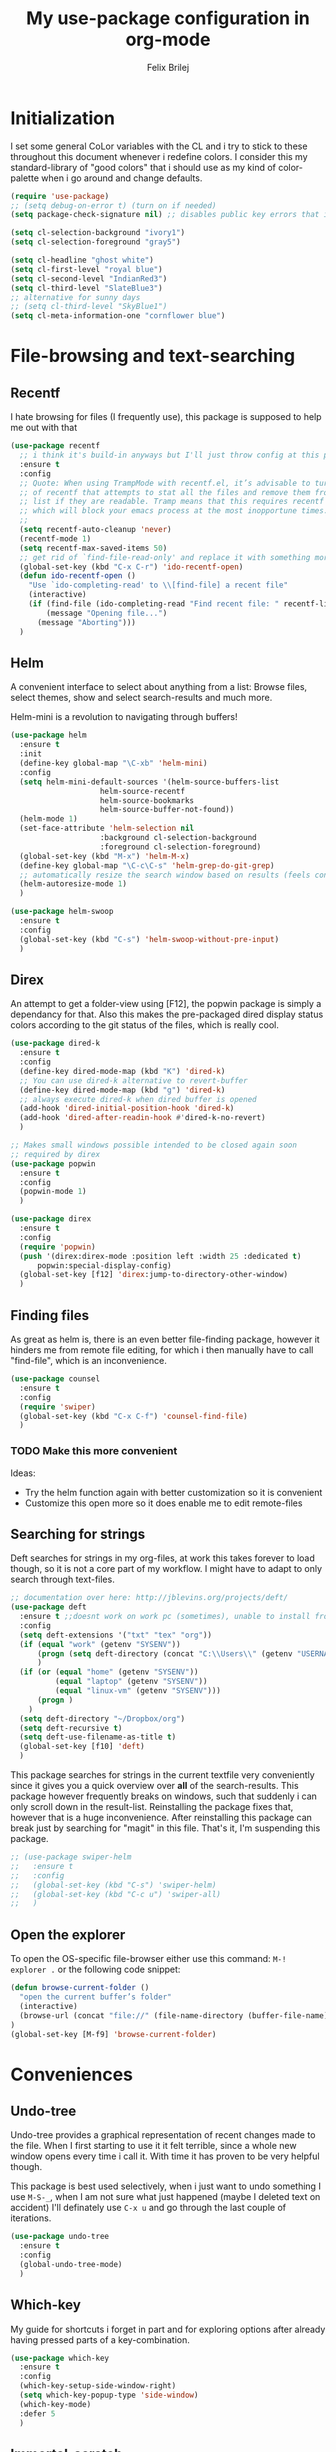 #+Title:   My use-package configuration in org-mode
#+Author:  Felix Brilej
#+STARTUP: showall

* Initialization
  I set some general CoLor variables with the CL and i try to stick to these throughout this
  document whenever i redefine colors. I consider this my standard-library of "good colors" that i
  should use as my kind of color-palette when i go around and change defaults.

  #+BEGIN_SRC emacs-lisp
    (require 'use-package)
    ;; (setq debug-on-error t) (turn on if needed)
    (setq package-check-signature nil) ;; disables public key errors that i dont feel like investigating

    (setq cl-selection-background "ivory1")
    (setq cl-selection-foreground "gray5")

    (setq cl-headline "ghost white")
    (setq cl-first-level "royal blue")
    (setq cl-second-level "IndianRed3")
    (setq cl-third-level "SlateBlue3")
    ;; alternative for sunny days
    ;; (setq cl-third-level "SkyBlue1")
    (setq cl-meta-information-one "cornflower blue")
  #+END_SRC

* File-browsing and text-searching

** Recentf
  I hate browsing for files (I frequently use), this package is supposed to help me out with that
  #+BEGIN_SRC emacs-lisp
    (use-package recentf
      ;; i think it's build-in anyways but I'll just throw config at this problem until it is resolved
      :ensure t
      :config
      ;; Quote: When using TrampMode with recentf.el, it’s advisable to turn off the cleanup feature
      ;; of recentf that attempts to stat all the files and remove them from the recently accessed
      ;; list if they are readable. Tramp means that this requires recentf to open up a remote site
      ;; which will block your emacs process at the most inopportune times.
      ;;
      (setq recentf-auto-cleanup 'never)
      (recentf-mode 1)
      (setq recentf-max-saved-items 50)
      ;; get rid of `find-file-read-only' and replace it with something more useful.
      (global-set-key (kbd "C-x C-r") 'ido-recentf-open)
      (defun ido-recentf-open ()
        "Use `ido-completing-read' to \\[find-file] a recent file"
        (interactive)
        (if (find-file (ido-completing-read "Find recent file: " recentf-list))
            (message "Opening file...")
          (message "Aborting")))
      )
  #+END_SRC

** Helm
  A convenient interface to select about anything from a list: Browse files, select themes, show
  and select search-results and much more.

  Helm-mini is a revolution to navigating through buffers!
  #+BEGIN_SRC emacs-lisp
(use-package helm
  :ensure t
  :init
  (define-key global-map "\C-xb" 'helm-mini)
  :config
  (setq helm-mini-default-sources '(helm-source-buffers-list
				    helm-source-recentf
				    helm-source-bookmarks
				    helm-source-buffer-not-found))
  (helm-mode 1)
  (set-face-attribute 'helm-selection nil
                    :background cl-selection-background
                    :foreground cl-selection-foreground)
  (global-set-key (kbd "M-x") 'helm-M-x)
  (define-key global-map "\C-c\C-s" 'helm-grep-do-git-grep)
  ;; automatically resize the search window based on results (feels convenient)
  (helm-autoresize-mode 1)
  )
  #+END_SRC

  #+BEGIN_SRC emacs-lisp
    (use-package helm-swoop
      :ensure t
      :config
      (global-set-key (kbd "C-s") 'helm-swoop-without-pre-input)
      )
  #+END_SRC

** Direx
  An attempt to get a folder-view using [F12], the popwin package is simply a dependancy for that.
  Also this makes the pre-packaged dired display status colors according to the git status of the
  files, which is really cool.
  #+BEGIN_SRC emacs-lisp
(use-package dired-k
  :ensure t
  :config
  (define-key dired-mode-map (kbd "K") 'dired-k)
  ;; You can use dired-k alternative to revert-buffer
  (define-key dired-mode-map (kbd "g") 'dired-k)
  ;; always execute dired-k when dired buffer is opened
  (add-hook 'dired-initial-position-hook 'dired-k)
  (add-hook 'dired-after-readin-hook #'dired-k-no-revert)
  )

;; Makes small windows possible intended to be closed again soon
;; required by direx
(use-package popwin
  :ensure t
  :config
  (popwin-mode 1)
  )

(use-package direx
  :ensure t
  :config
  (require 'popwin)
  (push '(direx:direx-mode :position left :width 25 :dedicated t)
      popwin:special-display-config)
  (global-set-key [f12] 'direx:jump-to-directory-other-window)
  )
  #+END_SRC

** Finding files
   As great as helm is, there is an even better file-finding package, however it hinders me from
   remote file editing, for which i then manually have to call "find-file", which is an inconvenience.
   #+BEGIN_SRC emacs-lisp
(use-package counsel
  :ensure t
  :config
  (require 'swiper)
  (global-set-key (kbd "C-x C-f") 'counsel-find-file)
  )
   #+END_SRC

*** TODO Make this more convenient
    Ideas:
    - Try the helm function again with better customization so it is convenient
    - Customize this open more so it does enable me to edit remote-files

** Searching for strings
  Deft searches for strings in my org-files, at work this takes forever to load though, so it is
  not a core part of my workflow. I might have to adapt to only search through text-files.
  #+BEGIN_SRC emacs-lisp
;; documentation over here: http://jblevins.org/projects/deft/
(use-package deft
  :ensure t ;;doesnt work on work pc (sometimes), unable to install from melpa
  :config
  (setq deft-extensions '("txt" "tex" "org"))
  (if (equal "work" (getenv "SYSENV"))
      (progn (setq deft-directory (concat "C:\\Users\\" (getenv "USERNAME") "\\Desktop\\Projekte")))
      )
  (if (or (equal "home" (getenv "SYSENV"))
          (equal "laptop" (getenv "SYSENV"))
          (equal "linux-vm" (getenv "SYSENV")))
      (progn )
    )
  (setq deft-directory "~/Dropbox/org")
  (setq deft-recursive t)
  (setq deft-use-filename-as-title t)
  (global-set-key [f10] 'deft)
  )
  #+END_SRC

  This package searches for strings in the current textfile very conveniently since it gives you
  a quick overview over *all* of the search-results.
  This package however frequently breaks on windows, such that suddenly i can only scroll down in
  the result-list. Reinstalling the package fixes that, however that is a huge inconvenience.
  After reinstalling this package can break just by searching for "magit" in this file. That's it,
  I'm suspending this package.
  #+BEGIN_SRC emacs-lisp
    ;; (use-package swiper-helm
    ;;   :ensure t
    ;;   :config
    ;;   (global-set-key (kbd "C-s") 'swiper-helm)
    ;;   (global-set-key (kbd "C-c u") 'swiper-all)
    ;;   )
  #+END_SRC

** Open the explorer
   To open the OS-specific file-browser either use this command: =M-! explorer .= or the following
   code snippet:
   #+BEGIN_SRC emacs-lisp
   (defun browse-current-folder ()
     "open the current buffer’s folder"
     (interactive)
     (browse-url (concat "file://" (file-name-directory (buffer-file-name))))
   )
   (global-set-key [M-f9] 'browse-current-folder)
   #+END_SRC

* Conveniences

** Undo-tree
   Undo-tree provides a graphical representation of recent changes made to the file. When I first
   starting to use it it felt terrible, since a whole new window opens every time i call it. With
   time it has proven to be very helpful though.

   This package is best used selectively, when i just want to undo something I use ~M-S-_~, when I
   am not sure what just happened (maybe I deleted text on accident) I'll definately use ~C-x u~ and
   go through the last couple of iterations.
   #+BEGIN_SRC emacs-lisp
(use-package undo-tree
  :ensure t
  :config
  (global-undo-tree-mode)
  )
   #+END_SRC

** Which-key
   My guide for shortcuts i forget in part and for exploring options after already having pressed
   parts of a key-combination.
   #+BEGIN_SRC emacs-lisp
(use-package which-key
  :ensure t
  :config
  (which-key-setup-side-window-right)
  (setq which-key-popup-type 'side-window)
  (which-key-mode)
  :defer 5
  )
    #+END_SRC

** Immortal-scratch
   Respawns the scratch buffer when its killed, feels just right
   #+BEGIN_SRC emacs-lisp
(use-package immortal-scratch
  :ensure t
  :config
  (immortal-scratch-mode t)
  )
   #+END_SRC

** Yasnippet
   #+BEGIN_SRC emacs-lisp
     ;; Currently there is a problem "package does not untar cleanly"
     (use-package yasnippet
       :ensure t
       :init
       (define-key global-map "\C-cy" 'yas/insert-snippet)
       ;;(setq yas-snippet-dirs (append yas-snippet-dirs
       ;;"~/.emacs.d/elpa/yasnippet-20150912.1330/snippets/"))
       :config
       (yas-global-mode 1)
       :defer 5
     )
   #+END_SRC

** Smooth-scrolling
   This mode doesnt have a good interaction with C-l which centers the current line in the buffer
   to the middle, top and bottom. Using C-l to put the current line to the top of the buffer and
   then pressing UP results in an unpleasant shift of the buffer position. However for simple
   scrolling this is nice.

   This mode also makes next-line and previous-line so slow that it is uncomfortable to use.

   However scrolling is nice with this, lol. I have it disabled right now for its disadvantages
   #+BEGIN_SRC emacs-lisp :tangle no
(use-package smooth-scrolling
  :ensure t
  :init
  (add-hook 'org-mode-hook (lambda () (smooth-scrolling-mode 1)))
  )
   #+END_SRC

** Smartparens
   This package is sometimes not so smart, sometimes it inserts parenthesis when i dont want them,
   especially in org-mode. I need to customize this more.
   #+BEGIN_SRC emacs-lisp
;; smartparens, a mode that tries to be smart around parentheses of all kinds
(use-package smartparens
  :ensure t
  :init
  (smartparens-global-mode t)
  ;; make the overlay disappear
  (custom-set-faces '(sp-pair-overlay-face ((t nil))))
  )
   #+END_SRC

** Rainbow delimiters
   This package is kind of a useless extension since the colors it uses are way too subtle
   #+BEGIN_SRC emacs-lisp
(use-package rainbow-delimiters
  :ensure t
  :init
  (add-hook 'emacs-lisp-mode-hook 'rainbow-delimiters-mode)
  )
   #+END_SRC

** Flyspell mode for spelling correction
   Prerequisite on ubuntu is the following
   #+BEGIN_SRC sh :tangle no :results silent
   sudo apt-get install aspell-de
   #+END_SRC

   I dont use this right now since it slow editing down a bit and correct spelling is actually not
   that crucial. Also writing german and english in the same document seems confusing for flyspell
   (as for every / most grammar correction programms).
   #+BEGIN_SRC emacs-lisp :tangle no
     (if (equal "laptop" (getenv "SYSENV"))
         (add-hook 'org-mode-hook 'turn-on-flyspell)
     )
   #+END_SRC

** Emoji-autocomplete (company-emoji)
   #+BEGIN_SRC emacs-lisp
;; If i dont uncomment this this attempts to get installed at work?!? TODO
;; I bet its the new use-package config i took from sachac's config
;; Settings for company plus company-emoji
(use-package company-emoji
  :if (equal "laptop" (getenv "SYSENV"))
  :init
  (require 'color)
  (let ((bg (face-attribute 'default :background)))
    (custom-set-faces
     `(company-tooltip ((t (:inherit default :background ,(color-lighten-name bg 2)))))
     `(company-scrollbar-bg ((t (:background ,(color-lighten-name bg 10)))))
     `(company-scrollbar-fg ((t (:background ,(color-lighten-name bg 5)))))
     `(company-tooltip-selection ((t (:inherit font-lock-function-name-face))))
     `(company-tooltip-common ((t (:inherit font-lock-constant-face))))))
  )
   #+END_SRC

** Copy-clipboard hack
   Save whatever’s in the current (system) clipboard before replacing it with the Emacs’ text.

   More tricks like this: https://github.com/dakrone/eos/blob/master/eos.org
   #+BEGIN_SRC emacs-lisp
(setq save-interprogram-paste-before-kill t)
   #+END_SRC

** Jump to split window
   When splitting a window, I invariably want to switch to the new window. This makes that automatic.
   #+BEGIN_SRC emacs-lisp
(defun fbr/split-window-below-and-switch ()
  "Split the window horizontally, then switch to the new pane."
  (interactive)
  (split-window-below)
  (balance-windows)
  (other-window 1))

(defun fbr/split-window-right-and-switch ()
  "Split the window vertically, then switch to the new pane."
  (interactive)
  (split-window-right)
  (balance-windows)
  (other-window 1))

(global-set-key (kbd "C-x 2") 'fbr/split-window-below-and-switch)
(global-set-key (kbd "C-x 3") 'fbr/split-window-right-and-switch)
   #+END_SRC

* The big guns

** Magit
   On some systems the "GIT_ASKPASS" variable i set leads to a nice GUI for entering usename on
   passwords, on other systems i get an ugly error-message everytime i "git push". This is open
   for improvement but not a big issue.
   #+BEGIN_SRC emacs-lisp
     ;; set the key-binding unconditionally for times when magit is not yet loaded yet thanks to the
     ;; usepackage-defer option
     (define-key global-map (kbd "C-c m") 'magit-status)
     ;; Warning: The Windows User-Home needs to be in some kind of path such that magit finds the
     ;; .gitconfig
     (use-package magit
       :if (cond ((equal "home" (getenv "SYSENV")) (message "Loading magit"))
                 ((equal "laptop" (getenv "SYSENV")) (message "Loading magit"))
                 ((equal "work" (getenv "SYSENV")) (message "Loading magit"))
                 )
       :ensure t
       :config
       (add-to-list 'exec-path "C:/Program Files/Git/bin")
       (setenv "GIT_ASKPASS" "git-gui--askpass")
       :defer 5
       )
   #+END_SRC

*** TODO Warn if username and useremail are not set

*** Define emacs shutdown function (taken from baron42bba)
    Emacs is a powerfull tool, so powerfull that i need to protect myself from deleting huge
    chunks of my org-files on accident without noticing. I can do this by committing after each
    day of work, so if i find out today that recently i must have deleted some part of my org-file
    i can go back into the file-history to bring it back. The emacs backup-files dont help in this
    scenario.

    #+BEGIN_SRC emacs-lisp
      ;; define function to shutdown emacs server instance
      (defun server-shutdown ()
        "Save buffers, Quit, and Shutdown (kill) server"
        (interactive)
        (save-some-buffers)
        ;; not adapted yet:
        ;; (if (equal "work" (getenv "SYSENV"))
        ;;     (progn
        ;;       (shell-command "git --work-tree ~/workorg/ --git-dir ~/workorg/.git commit -a -m 'autocommit'")
        ;;       (shell-command "git --work-tree ~/workorg/ --git-dir ~/workorg/.git push origin")
        ;;       ))
        (if (equal "home" (getenv "SYSENV"))
            (progn
              (setq fbr/my-git-dir (concat "C:\\Users\\" (getenv "USERNAME") "\\Dropbox\\org\\gtd\\"))
              (shell-command (concat "git --work-tree " fbr/my-git-dir " --git-dir " fbr/my-git-dir ".git commit -a -m 'autocommit'"))
              (shell-command (concat "git --work-tree " fbr/my-git-dir " --git-dir " fbr/my-git-dir ".git push backup master"))
              ))
        (if (equal "work" (getenv "SYSENV"))
            (progn
              (setq fbr/my-git-dir (concat "C:\\Users\\" (getenv "USERNAME") "\\Desktop\\Projekte\\org\\"))
              (shell-command (concat "git --work-tree " fbr/my-git-dir " --git-dir " fbr/my-git-dir ".git commit -a -m 'autocommit'"))
              (shell-command (concat "git --work-tree " fbr/my-git-dir " --git-dir " fbr/my-git-dir ".git push backup master"))
              ))
        (kill-emacs)
        )
    #+END_SRC

**** TODO Make sure that i actually have a server running and adapt this config
     smirk

** Org-mode
   #+BEGIN_SRC emacs-lisp
     (use-package org
       :ensure org-plus-contrib
       :config
       (add-hook 'comint-output-filter-functions
                 'comint-strip-ctrl-m)
       ;; Custom Keybindings
       (fset 'fbr/convert-listitem-into-checklistitem
             "\355\C-f\C-f[]\C-f\C-b \C-b\C-b \C-a\C-n")
       (global-set-key (kbd "C-c b") 'fbr/convert-listitem-into-checklistitem)
       (add-to-list 'auto-mode-alist '("\\.org$" . org-mode))
       ;; Visual modifications
       ;; Strike through DONE headlines
       (setq org-fontify-done-headline t)
       ;; autofill hooks for automatic indentation
       (add-hook 'change-log-mode-hook 'turn-on-auto-fill)
       (add-hook 'org-mode-hook 'turn-on-auto-fill)
       ;; dont scroll automatically such that "point" is visible
       (setq auto-hscroll-mode nil)
       (setq org-hide-emphasis-markers t)
       (setq org-tags-column -70)
       ;; to aligh the tags that already exist simple execute "org-align-all-tags" on the file
       ;; change from ... to the arrow
       (setq org-ellipsis "⤵")
       (custom-set-faces '(org-ellipsis ((t (:inherit org-ellispsis :height 0.7)))))
       ;; Circulate Bullets instead of asteriks for list items
       (font-lock-add-keywords 'org-mode
                               '(("^ +\\([-*]\\) "
                                  (0 (prog1 () (compose-region (match-beginning 1) (match-end 1) "•"))))))
       ;; when i narrow down to the current subsection using `org-tree-to-indirect-buffer' i dont want
       ;; to create a new window, but rather open the new buffer at the current position
       (setq org-indirect-buffer-display 'current-window)
       )
   #+END_SRC

*** Org-mode operation speed improvments
    Keyboard shortcuts are probably the first place to start
    #+BEGIN_SRC emacs-lisp
      (define-key global-map "\C-cl" 'org-store-link)
      (define-key global-map "\C-ca" 'org-agenda)
      (define-key global-map "\C-cc" 'org-capture)
      (define-key global-map "\M-n" 'org-metadown)
      (define-key global-map "\M-p" 'org-metaup)
      (define-key org-mode-map "\C-m" 'nil) ;; why do i do this?
      (define-key org-mode-map (kbd "<f5>") 'org-babel-execute-src-block)
      (global-set-key (kbd "<f9>") 'org-todo)
    #+END_SRC

    Jump to beginning / end of heading by default (should make navigation faster once i get used
    to this)
    #+BEGIN_SRC emacs-lisp
      (setq org-special-ctrl-a/e t)
    #+END_SRC

*** Org-mode agenda-files
    Depending on my system-environment which i deduce from the system environment variable
    "SYSENV" which i manually set on the systems i use i have different workflows.

    At work i have more todo states, and different agenda files than for example at home. This is
    reflected by the following settings.

**** Home
     #+BEGIN_SRC emacs-lisp
       (if (equal "home" (getenv "SYSENV"))
           (progn (setq org-agenda-files (list
                       (concat "C:/Users/" (getenv "USERNAME") "/Dropbox/org/gtd/tasks.org")
                       (concat "C:/Users/" (getenv "USERNAME") "/Dropbox/org/gtd/gcal.org")
                       (concat "C:/Users/" (getenv "USERNAME") "/Dropbox/org/hobby/dactyl-keyboard/dactyl-keyboard-guide/index.org")
                       (concat "C:/Users/" (getenv "USERNAME") "/Dropbox/org/uni/bachelor_thesis/bachelor_thesis.org")
              			    ))
              ;; org-capture setup
              (setq org-capture-templates
              	  '(("a" "Add a task to tasks.org." entry
              	     (file (concat "C:/Users/" (getenv "USERNAME") "/Dropbox/org/gtd/tasks.org"))
              	     "* TODO %? SCHEDULED: %t")))
              (setq org-default-notes-file (concat "C:/Users/" (getenv "USERNAME") "/Dropbox/org/gtd/tasks.org"))
              (setq org-capture-templates
                    '(("t" "todo" entry (file org-default-notes-file)
                       "* TODO %?\n%u\n%a\n" :clock-in t :clock-resume t)
                      ("m" "Meeting" entry (file org-default-notes-file)
                       "* Meeting mit %? :meeting:\n%t" :clock-in t :clock-resume t)
                      ("i" "Idea" entry (file+headline org-default-notes-file "Events / Aufgaben");;(file org-default-notes-file)
                       "* %? :idea: \n%t" :clock-in t :clock-resume t)
                      ;; I dont have NEXT implemented yet into my workflow / config
                      ;; ("n" "Next Task" entry (file+headline org-default-notes-file "Events / Aufgaben")
                      ;;  "** NEXT %? \nDEADLINE: %t")
                      )
                    )
              (setq org-refile-targets '((org-agenda-files . (:maxlevel . 3))))
              )
         )
     #+END_SRC

**** Laptop
      #+BEGIN_SRC emacs-lisp
       (if (equal "laptop" (getenv "SYSENV"))
           (progn (setq org-agenda-files (list
                                          (concat "/home/" (getenv "USER") "/Dropbox/org/gtd/tasks.org")
                                          (concat "/home/" (getenv "USER") "/Dropbox/org/gtd/tasks.org_archive")
                                          (concat "/home/" (getenv "USER") "/Dropbox/org/hobby/dactyl-keyboard/dactyl-keyboard-guide/index.org")
                                          (concat "/home/" (getenv "USER") "/Dropbox/org/uni/bachelor_thesis/bachelor_thesis.org")))
              ;; org-capture setup
              (setq org-default-notes-file (concat "/home/" (getenv "USERNAME") "/Dropbox/org/gtd/tasks.org"))
              (setq org-capture-templates
                    '(("t" "todo" entry (file+headline org-default-notes-file "Events / Aufgaben")
                       "* TODO %?\n%u\n%a\n" :clock-in t :clock-resume t)
                      ("m" "Meeting" entry (file+headline org-default-notes-file "Events / Aufgaben")
                       "* Meeting mit %? :meeting:\n%t" :clock-in t :clock-resume t)
                      ("i" "Idea" entry (file+headline org-default-notes-file "Events / Aufgaben")
                       "* %? :idea: \n%t" :clock-in t :clock-resume t)
                      )
                    )
              (setq org-refile-targets '((org-agenda-files . (:maxlevel . 3))))
                  )
         )
      #+END_SRC

**** Work
      #+BEGIN_SRC emacs-lisp
        (if (equal "work" (getenv "SYSENV"))
            (progn (setq org-agenda-files
                         (list (concat "C:\\Users\\" (getenv "USERNAME") "\\Desktop\\Projekte\\org\\projects.org")
                               (concat "C:\\Users\\" (getenv "USERNAME") "\\Desktop\\Projekte\\org\\projects.org_archive")
                               (concat "C:\\Users\\" (getenv "USERNAME") "\\Desktop\\Projekte\\request-tracker\\ticketsystem.org")))
                   ;; org-capture setup
                   (setq org-default-notes-file (concat "C:\\Users\\" (getenv "USERNAME") "\\Desktop\\Projekte\\org\\projects.org"))
                   (setq org-capture-templates
                         '(("t" "todo" entry (file+headline org-default-notes-file "Aufgaben")
                            "* TODO %?\n%u\n%a\n" :clock-in t :clock-resume t)
                           ("m" "Meeting" entry (file+headline org-default-notes-file "Aufgaben")
                            "* Meeting mit %? :meeting:\n%t" :clock-in t :clock-resume t)
                           ("i" "Idea" entry (file+headline org-default-notes-file "Aufgaben")
                            "* %? :idea: \n%t" :clock-in t :clock-resume t)
                           )
                         )
                   (setq org-refile-targets '((org-agenda-files . (:maxlevel . 2))))
                   )
          )
       #+END_SRC

**** Shortcut to open my main agenda file
     #+BEGIN_SRC emacs-lisp
       (define-key global-map (kbd "<f6>") 'fbr/open_tasks)
       (defun fbr/open_tasks()
         (interactive)
         (find-file "~//Dropbox//org//gtd//tasks.org")
         )
     #+END_SRC

*** Org-mode agenda settings
   #+BEGIN_SRC emacs-lisp
     ;; (time consuming!) appends a list of how much time was spend on which heading (project) at the
     ;; end of the default agenda view. Disabled by default, sometimes i like to toggle it on.
     (setq org-agenda-start-with-clockreport-mode nil)
     ;; Set default column view headings: Task Total-Time Time-Stamp
     (setq org-columns-default-format "%50ITEM(Task) %10CLOCKSUM %16TIMESTAMP_IA")
     ;; A package to visualize repeated tasks in the org agenda
     (require 'org-habit)
     (add-to-list 'org-modules 'org-habit)
     (setq org-habit-show-habits-only-for-today nil)
     ;; add archived tasks to the agenda and clocktable, otherwise they dont show up
     (setq org-agenda-archives-mode t)
     (defun fbr/org-agenda-reduce-to-current-file()
       (interactive)
       (setq org-agenda-files (list (buffer-file-name)))
       )
     ;; start the agenda in a full window
     (setq org-agenda-window-setup 'current-window)
     ;; indicate the markdown-level when displaying tasks in agenda
     (setq org-tags-match-list-sublevels 'indented)
   #+END_SRC

   Set the default priority to C. This reflects how i use priorities:
   - ~A~: urgent, do this right now or it will blow up in your face
   - ~B~: do this one of these days, a possible candidate for priority ~A~
   - ~C~: do this whenever you feel like it some day in the future
   #+BEGIN_SRC emacs-lisp
   (setq org-default-priority 67) ;; the ascii code for C
   #+END_SRC

   Spice the agenda with my 1-month, 1-year and 5-year goals.

   The todo-filter (+TODO=\"TODO\") makes it so that only the goals are visible, the headlines -
   which also match the tag-search this is based on - get excluded from the results which is
   convenient.
   #+BEGIN_SRC emacs-lisp
     (setq org-agenda-custom-commands
           '(("c" "Agenda and monthly goals"
              (
               (tags "month1+prof+TODO=\"TODO\"|month1+prof+TODO=\"DONE\"|month1+prof+TODO=\"CANCELED\""
                     ((org-agenda-overriding-header "Monatliche professionelle Ziele")
                      )
                     )
               (tags "month1+priv+TODO=\"TODO\"|month1+priv+TODO=\"DONE\"|month1+priv+TODO=\"CANCELED\""
                     ((org-agenda-overriding-header "Monatliche persönliche Ziele")
                      )
                     )
               (agenda "")
               (tags "year1+TODO=\"TODO\"|year1+TODO=\"DONE\"|year1+TODO=\"CANCELED\""
                     ((org-agenda-skip-function '(org-agenda-skip-entry-if 'todo 'done))
                      (org-agenda-overriding-header "1-Jahres-Ziele")
                      )
                     )
               (tags "year5+TODO=\"TODO\"year5+TODO=\"DONE\"|year5+TODO=\"CANCELED\""
                     ((org-agenda-skip-function '(org-agenda-skip-entry-if 'todo 'done))
                      (org-agenda-overriding-header "5-Jahres-Ziele")))
               ))
             ("t" "TODOs sorted by priority"
              todo "TODO|PENDING"
              ((org-agenda-overriding-header "All open TODOs sorted by priority")
               (org-agenda-sorting-strategy '(priority-down todo-state-down))))
             )
           )
   #+END_SRC
*** Org-mode todo-keywords
    #+BEGIN_SRC emacs-lisp
      (if (equal "work" (getenv "SYSENV"))
          (progn (setq org-todo-keywords
                       '((sequence "TODO(t)" "PENDING(p)" "DELEGATED(e)" "|" "CANCELED(c)" "DONE(d)"))))
        )
      (if (or (equal "home" (getenv "SYSENV"))
              (equal "laptop" (getenv "SYSENV"))
              (equal "linux-vm" (getenv "SYSENV")))
          (progn (setq org-todo-keywords
                       '((sequence "TODO(t)" "|" "DONE(d)")
                         (sequence "PENDING(p)" "|" "CANCELED(c)")
                         ;;'((sequence "TODO(t)" "PENDING(p)" "|" "CANCELED(c)" "DONE(d)") ;; wouldnt this
                         ;;be correct? Whatever, it works..
                         ))
                 )
        )
      ;; Keyword-faces, these can be set independant from the system
      (setq org-todo-keyword-faces
            '(("TODO" . org-warning) ("PENDING" . "#f0c674") ("DELEGATED" . "#81a2be")
              ("CANCELED" . (:foreground "#b5bd68" :weight bold))))
    #+END_SRC

*** Latex-settings                                          :research:
    Including this into the usepackage-definition of org doesnt seem to work.
    This is some sample-template called bjmarticle i copied from the webs.
    #+BEGIN_SRC emacs-lisp
      (require 'ox-latex)
      (add-to-list 'org-latex-classes
                   '("bjmarticle"
                     "\\documentclass{article}
                      \\usepackage[utf8]{inputenc}
                      \\usepackage[T1]{fontenc}
                      \\usepackage{graphicx}
                      \\usepackage{longtable}
                      \\usepackage{hyperref}
                      \\usepackage{natbib}
                      \\usepackage{amssymb}
                      \\usepackage{amsmath}
                      \\usepackage{geometry}
                      \\geometry{a4paper,left=2.5cm,top=2cm,right=2.5cm,bottom=2cm,marginparsep=7pt, marginparwidth=.6in}"
                     ("\\section{%s}" . "\\section*{%s}")
                     ("\\subsection{%s}" . "\\subsection*{%s}")
                     ("\\subsubsection{%s}" . "\\subsubsection*{%s}")
                     ("\\paragraph{%s}" . "\\paragraph*{%s}")
                     ("\\subparagraph{%s}" . "\\subparagraph*{%s}"))
                   )
    #+END_SRC

    A latex-template that is actually useful and that I will use for my bachelor-thesis.
    #+BEGIN_SRC emacs-lisp
      ;; Latex settings (somehow doesn't work if i put it in usepackage definition of org)
      (require 'ox-latex)
      (add-to-list 'org-latex-classes
                   '("stsreprt"
                     "\\documentclass[
                                    %%%%% Styles and Sizes
                                          %10pt,
                                          %11pt,
                                          %12pt,
                                          fancyheadings, % headings with seplines and logo
                                          %
                                          %%%%% Printing, Color and Binding
                                          %a4paper,
                                          %a5paper,
                                          %twoside, % single sided printout
                                          %oneside, % duplex printout (default)
                                          %% binding correction is used to compensate for the paper lost during binding
                                          %% of the document
                                          %BCOR=0.7cm, % binding correction
                                          %nobcorignoretitle, % do not ignore BCOR for title page
                                          %% the following two options only concern the graphics included by the document
                                          %% class
                                          %grayscaletitle, % keep the title in grayscale
                                          %grayscalebody, % keep the rest of the document in grayscale
                                          %
                                          %%%%% expert options: your mileage may vary
                                          %baseclass=..., % special option to use a different document baseclass
                                          ]{stsreprt}"
                     ("\\chapter{%s}" . "\\chapter*{%s}")
                     ("\\section{%s}" . "\\section*{%s}")
                     ("\\subsection{%s}" . "\\subsection*{%s}")
                     ("\\subsubsection{%s}" . "\\subsubsection*{%s}")
                     ("\\paragraph{%s}" . "\\paragraph*{%s}")
                     ("\\subparagraph{%s}" . "\\subparagraph*{%s}")
                     )
                   )
    #+END_SRC
*** Orgmode bibliography                                    :research:
    Inspired from J. Kitchin's youtube video: https://www.youtube.com/watch?v=2t925KRBbFc

    #+BEGIN_SRC emacs-lisp
      (use-package org-ref
        :ensure t
        :config
        (setq org-ref-completion-library 'org-ref-helm-cite)
        (require 'org-ref)
        (require 'org-ref-pdf) ;; enable pdf drag n' drop
        (require 'doi-utils)
        (require 'org-ref-latex)
        (require 'org-ref-bibtex)
        (require 'org-ref-url-utils)

        ;; see org-ref for use of these variables
        (setq org-ref-bibliography-notes "~/Dropbox/org/uni/bachelor_thesis/notes.org"
              org-ref-default-bibliography '("~/Dropbox/org/uni/bachelor_thesis/bachelor_thesis.bib")
              org-ref-pdf-directory "~/Dropbox/org/uni/bachelor_thesis/"
              org-ref-pdf-directory "~/Dropbox/org/uni/bachelor_thesis/bibtex-pdfs/"
              )
        (setq org-latex-pdf-process
              '("pdflatex -interaction nonstopmode -output-directory %o %f"
                "bibtex %b"
                "pdflatex -interaction nonstopmode -output-directory %o %f"
                "pdflatex -interaction nonstopmode -output-directory %o %f")
              )
        (define-key org-mode-map (kbd "C-c [") 'org-reftex-citation)
        )
    #+END_SRC

*** Make presentations with org-reveal                      :research:
    Downloaded this repo: https://github.com/hakimel/reveal.js.git
    #+BEGIN_SRC emacs-lisp
      (use-package ox-reveal
      :ensure t
      :config
      (if (equal "laptop" (getenv "SYSENV"))
          (setq org-reveal-root (concat "file:///home/" (getenv "USERNAME") "/reveal.js")))
      )
    #+END_SRC

*** Enable specific latex-headers                           :research:
    Taken from here:
    http://emacs.stackexchange.com/questions/7890/org-plus-contrib-and-org-with-require-or-use-package?noredirect=1&lq=1

   #+BEGIN_SRC emacs-lisp
     (use-package org
       :ensure org-plus-contrib
       :config
       (require 'ox-extra)
       (ox-extras-activate '(ignore-headlines))
       )
   #+END_SRC

*** Enable R codeblocks                                     :research:
    For this to work i had to install the ess-package:
    #+BEGIN_SRC sh :tangle no
    sudo apt-get install ess
    #+END_SRC
    After having installed this the following works
    #+BEGIN_SRC emacs-lisp
      (if (or (equal "laptop" (getenv "SYSENV")) (equal "home" (getenv "SYSENV")))
          (progn
            ;; found out about the path with dpkg -L ess
            (add-to-list 'load-path "/usr/share/emacs/site-lisp/ess/")
            (require 'ess-site))
        )
    #+END_SRC

    In addition we also need to load the org-babel language R over here:
    [[*Org-mode][Org-mode section]].

*** More latex settings - cdlatex
    From: http://www.clarkdonley.com/blog/2014-10-26-org-mode-and-writing-papers-some-tips.html
    "speed-up insertion of environments and math templates"

    From cdlatex.el:
    "CDLaTeX requires texmathp.el which is distributed with AUCTeX."
    #+BEGIN_SRC emacs-lisp
      ;; ;; Debugger entered--Lisp error: (error "tex-jp.el:0:0: error: scan-error: (Unbalanced parentheses 22806 42543)")
      ;; (use-package auctex
      ;; :ensure t
      ;; )

      ;; (use-package cdlatex
      ;; :ensure t
      ;; :config
      ;; (require 'auctex)
      ;; (add-hook 'org-mode-hook 'turn-on-org-cdlatex)
      ;; )

    #+END_SRC

*** Org-mode triggered alerts
    This  allows me to have super-cool appointment-reminders (sometimes causes error on start).
    #+BEGIN_SRC emacs-lisp :tangle no
       ;; Make appt aware of appointments from the agenda
       (defun fbr/org-agenda-to-appt ()
         "Activate appointments found in `org-agenda-files'."
         (interactive)
         (require 'org)
         (let* ((today (org-date-to-gregorian
                        (time-to-days (current-time))))
                (files org-agenda-files) entries file)
           (while (setq file (pop files))
             (setq entries (append entries (org-agenda-get-day-entries
                                            file today :timestamp))))
           (setq entries (delq nil entries))
           (mapc (lambda(x)
                   (let* ((event (org-trim (get-text-property 1 'txt x)))
                          (time-of-day (get-text-property 1 'time-of-day x)) tod)
                     (when time-of-day
                       (setq tod (number-to-string time-of-day)
                             tod (when (string-match
                                        "\\([0-9]\\{1,2\\}\\)\\([0-9]\\{2\\}\\)" tod)
                                   (concat (match-string 1 tod) ":"
                                           (match-string 2 tod))))
                       (if tod (appt-add tod event))))) entries)))
       (defadvice fbr/org-agenda-to-appt (before wickedcool activate)
         "Clear the appt-time-msg-list."
         (defvar appt-time-msg-list)
         (setq appt-time-msg-list nil))
       (org-agenda-to-appt)
    #+END_SRC

*** Org-mode sourceblocks / org-babel
    Languages to load

    This hints towards renaming "sh" to shell: http://thread.gmane.org/gmane.emacs.orgmode/102877/focus=102882
    #+BEGIN_SRC emacs-lisp
      (org-babel-do-load-languages
       'org-babel-load-languages
       '(
         (R . t)
         (lisp . t)
         (shell . t)
         (perl . t)
         (dot . t) ;; activates graphviz dot support
         ))
    #+END_SRC

    Remove ^M Errors in Babel
    #+BEGIN_SRC emacs-lisp
      (add-to-list 'process-coding-system-alist
                   '("bash" . (undecided-unix)))
    #+END_SRC

    Send stderror into the result drawer instead of an extra window (does this result in the rare
    deletion of text-chunks? I think that startet occuring when i introducted this setting)
    #+BEGIN_SRC emacs-lisp
      (setq org-babel-default-header-args:sh
            '((:prologue . "exec 2>&1") (:epilogue . ":"))
            )
    #+END_SRC

    Make TAB act as if it were issued in a buffer of the language’s major mode (doesnt work
    completely how i want it to yet)
    #+BEGIN_SRC emacs-lisp
      ;; (setq org-src-tab-acts-natively t)
    #+END_SRC

    When editing a code snippet, use the current window rather than opening up a new one (which
    shows the same information). This feels so much better!
    #+BEGIN_SRC emacs-lisp
      (setq org-src-window-setup 'current-window)
    #+END_SRC

    Load syntax-highlighting for source-blocks
    #+BEGIN_SRC emacs-lisp
    (setq org-src-fontify-natively t)
    #+END_SRC

    Dont try to evaluate source-blocks on export (this setting has fixed a weird bug for me, which
    showed this message: org-babel-exp-process-buffer: Wrong type argument: stringp, nil).
    #+BEGIN_SRC emacs-lisp
    ;; for debugging enable this: (setq debug-on-error t)
    (setq org-export-babel-evaluate nil)
    #+END_SRC

    Enable asynchronous org-babel execution. A ~:async~ flag needs to be added to the code-blocks
    which should use this behaviour. Can also be set per file with: ~#+PROPERTY: header-args :async~

    Source seems to be over here: https://github.com/astahlman/ob-async
    #+BEGIN_SRC emacs-lisp
      (use-package ob-async
        :ensure t
        :config
        (add-to-list 'org-ctrl-c-ctrl-c-hook 'ob-async-org-babel-execute-src-block)
        )
    #+END_SRC

*** Org-mode time logging
    log the time when a task is "done"
    #+BEGIN_SRC emacs-lisp
    (setq org-log-done t)
    #+END_SRC

    Set the format of the logged time
    #+BEGIN_SRC emacs-lisp
    ;; log times into a hideable logbook drawer
    (setq org-log-into-drawer t)
    ;; makes sure LOGBOOK and PROPERTIES go first
    (setq org-log-state-notes-insert-after-drawers t)
    #+END_SRC

*** Org-mode html export settings
    remove the "validate"-link from the org-html export
    #+BEGIN_SRC emacs-lisp
    (setq org-html-postamble nil)
    #+END_SRC

    Makes it so that names that include underscores dont look weird on html-export in case the
    org-mode exporter recognizes it as a superscript (my_hostname otherwise gets exported weird)
    #+BEGIN_SRC emacs-lisp
    (setq org-export-with-sub-superscripts nil)
    #+END_SRC

    Include a couple of information into the html-export and set the codig-system
    #+BEGIN_SRC emacs-lisp
    (setq org-export-coding-system 'utf-8-unix)
    (setq org-export-with-clocks t)
    (setq org-export-preserve-breaks t)
    #+END_SRC

**** Orgmode htmlize extension
    Inserts highlighting of Org Source-Blocks on Html-Export
    #+BEGIN_SRC emacs-lisp
 (use-package htmlize
   :ensure t
   )
    #+END_SRC

*** Writeroom extension
    #+BEGIN_SRC emacs-lisp
    (use-package writeroom-mode
    :ensure t
    :config
    (setq writeroom-width 100)
    )
    #+END_SRC

*** Org-mode org-clock-csv extension
   Exports clock-data to csv which is a useful data-format for generating graphs! Im not far into
   this topic though.
   #+BEGIN_SRC emacs-lisp
(use-package org-clock-csv
  :ensure t
  )
   #+END_SRC

*** Org-mode openwith extension
    Open pdfs with an external pdf-viewer to get a good resolution (Only use this for my laptop,
    needs to be fixed for my windows PC if i ever use it for them).
    #+BEGIN_SRC emacs-lisp
      (use-package openwith
        :ensure t
        :config
        (setq openwith-associations '(("\\.pdf\\'" "evince" (file))))
        (openwith-mode t)
      )
   #+END_SRC

*** Orgmode calendar extension
   #+BEGIN_SRC emacs-lisp
(use-package calfw
  :ensure t
  :config
  (require 'calfw-org)
  (setq cfw:org-overwrite-default-keybinding t)
  )
   #+END_SRC

*** Orgmode alert extension
   This is a package on top of the original =alert.el=

   Im pretty sure this makes my "fbr/tea-timer" possible which is defined somewhere else. This way
   i can basically remind myself to not spend too much time on a task by setting a timer
   before-hand. This can also be done similarly with "C-c C-x C-e" after clocking into a task. This way an
   expected time-consumption can be set and the timer gets red once we exceed this time, which is
   not as convenient as having an extra alert-window in my oppinion.

   The following code only works for my linux-laptop.
   #+BEGIN_SRC emacs-lisp
(use-package org-alert
  :ensure t
  :init
  ;; set this option from alert.el to make alerts visual
  (setq alert-default-style 'libnotify)
  (setq org-alert-enable t)
  (setq org-alert-interval 60)
  )
   #+END_SRC

** Tramp
   Tramp can be used to edit remote files.

   How to use tramp:
   - M-x ~load-file~
   - /<remote username>@<remote host>:

   #+BEGIN_SRC emacs-lisp
     (use-package tramp
       :ensure t
       :init
       (setq tramp-verbose 5)
       ;; sshx is the required for cygwin
       (setq default-tramp-method "sshx")
       ;; When connecting to a remote server it usually does source the profile, but for some
       ;; reason doesn't do that for $PATH by default. You'll have to specifically tell tramp
       ;; to do that from your .emacs with
       (add-to-list 'tramp-remote-path 'tramp-own-remote-path)
       :config
       (set-default 'tramp-auto-save-directory (concat "C:\\Users\\" (getenv "USERNAME") "\\AppData\\Local\\Temp"))
       (define-minor-mode sensitive-mode
             "For sensitive files like password lists.
                     It disables backup creation and auto saving.

                     With no argument, this command toggles the mode.
                     Non-null prefix argument turns on the mode.
                     Null prefix argument turns off the mode."
             ;; The initial value.
             nil
             ;; The indicator for the mode line.
             " Sensitive"
             ;; The minor mode bindings.
             nil
             (if (symbol-value sensitive-mode)
                     (progn
                       ;; disable backups
                       (set (make-local-variable 'backup-inhibited) t)
                       ;; disable auto-save
                       (if auto-save-default
                               (auto-save-mode -1)))
             ;; resort to default value of backup-inhibited
               (kill-local-variable 'backup-inhibited)
             ;; resort to default auto save setting
               (if auto-save-default
                   (auto-save-mode 1))))
       :defer 5
       )
   #+END_SRC

** Tramp fixes
   From Howards Blog: http://www.howardism.org/Technical/Emacs/literate-devops.html this is
   supposed to overwrite the standard org-mode function in ~ob-core.el~ which is buggy and can
   completely block the org-babel functionality on windows.

   On windows the faulty file is here: <path_to_emacs>\emacs\share\emacs\24.5\lisp\org
   #+BEGIN_SRC emacs-lisp
     (defun org-babel-temp-file (prefix &optional suffix)
       "Create a temporary file in the `org-babel-temporary-directory'.
     Passes PREFIX and SUFFIX directly to `make-temp-file' with the
     value of `temporary-file-directory' temporarily set to the value
     of `org-babel-temporary-directory'."
       (if (file-remote-p default-directory)
           (let ((prefix
                  ;; We cannot use `temporary-file-directory' as local part
                  ;; on the remote host, because it might be another OS
                  ;; there.  So we assume "/tmp", which ought to exist on
                  ;; relevant architectures.
                  (concat (file-remote-p default-directory)
                          ;; REPLACE temporary-file-directory with /tmp:
                          (expand-file-name prefix "/tmp/"))))
             (make-temp-file prefix nil suffix))
         (let ((temporary-file-directory
                (or (and (boundp 'org-babel-temporary-directory)
                         (file-exists-p org-babel-temporary-directory)
                         org-babel-temporary-directory)
                    temporary-file-directory)))
           (make-temp-file prefix nil suffix))))
   #+END_SRC

   Fix for base64 error (currently unused / unnecessary)
   See footnotes here: http://www.howardism.org/Technical/Emacs/literate-devops.html
   #+BEGIN_SRC emacs-lisp :tangle no
   (setq tramp-remote-coding-commands '(b64 "base64" "base64 -d -i"))
   #+END_SRC

** SQL
   Thanks to baron42bba and https://truongtx.me/2014/08/23/setup-emacs-as-an-sql-database-client
   I yet have to actually test this config.

   Also check:
   - https://github.com/Trevoke/sqlup-mode.el
     - a presumably nice mode for writing sql

   #+BEGIN_SRC emacs-lisp :tangle no
   ;; truncate lines such that tables with many columns dont line-wrap
   (add-hook 'sql-interactive-mode-hook
          (lambda ()
            (toggle-truncate-lines t)))

   (defun my-sql-connect ()
     (interactive)
     (require 'my-password "~/.emacs_secrets.el.gpg")
     (setq sql-product 'mysql)

     (let ((connection (helm-comp-read
                        "Select server: "
                        my-sql-servers-alist
                        )))
       (sql-connect connection))
     (sql-rename-buffer)
     )
   #+END_SRC

   your =~/.emacs_secrets.el.gpg= might look like:

   #+BEGIN_SRC emacs-lisp :tangle no
   (setq my-sql-servers-alist
         '("serverA" "serverB"))

   (setq sql-connection-alist
         '((bbaprd (sql-product 'mysql)
                   (sql-server "host42.foo.com")
                   (sql-user "dbadmin")
                   (sql-password "foo")
                   (sql-database "serverA"))
           (bbatst (sql-product 'mysql)
                   (sql-server "host42.foo.com")
                   (sql-user "dbadmin")
                   (sql-password "foo")
                   (sql-database "serverB"))
           ))

   (provide 'my-password)
   #+END_SRC

* Programming
  I rarely use emacs an IDE, so this is not a rich section.

** C Lang
  The main thing i use from the following is the "jump to definition" function, which is otherwise
  a tedious manual task.
  #+BEGIN_SRC emacs-lisp
(use-package helm-gtags
  :if (equal "laptop" (getenv "SYSENV"))
  :config
  ;; Enable helm-gtags-mode
  (add-hook 'dired-mode-hook 'helm-gtags-mode)
  (add-hook 'eshell-mode-hook 'helm-gtags-mode)
  (add-hook 'c-mode-hook 'helm-gtags-mode)
  (add-hook 'c++-mode-hook 'helm-gtags-mode)
  (add-hook 'asm-mode-hook 'helm-gtags-mode)

  (define-key helm-gtags-mode-map (kbd "C-c g a") 'helm-gtags-tags-in-this-function)
  (define-key helm-gtags-mode-map (kbd "C-j") 'helm-gtags-select)
  (define-key helm-gtags-mode-map (kbd "M-.") 'helm-gtags-dwim)
  (define-key helm-gtags-mode-map (kbd "M-,") 'helm-gtags-pop-stack)
  (define-key helm-gtags-mode-map (kbd "C-c <") 'helm-gtags-previous-history)
  (define-key helm-gtags-mode-map (kbd "C-c >") 'helm-gtags-next-history)

  (setq-local imenu-create-index-function #'ggtags-build-imenu-index)
  )
  #+END_SRC

* Themes
  This section should be at the end, since some of the modes come with their own color-settings
  and these are supposed to be overwritten by the theme-config, the theme-config should have the
  final say in coloring, so I can appreciate the themes in all their beauty.

  Themes usually dont touch the helm-interface, for that there is a package called "helm-themes"
  and it usually makes sense to load the helm-theme along with the "main" theme.

** Seti theme
   I used this theme for a long time and it is pretty good, but sometimes i have to mix it up!
   Care for the workaround though!
   #+BEGIN_SRC emacs-lisp
     (use-package seti-theme
       :ensure t
       :config
       (custom-set-faces
        '(font-lock-function-name-face ((t (:foreground "royal blue"))))
        '(font-lock-comment-face ((t (:foreground "light sea green")))) ;9FCA56
        '(helm-source-header ((t (:background "gray14" :foreground "white" :weight bold :height 1.3 :family "Sans Serif"))))
        `(helm-candidate-number ((t (:foreground ,cl-meta-information-one))))
        ;;'(helm-candidate-number ((t (:foreground "goldenrod2"))))
        `(helm-selection ((t (:background ,cl-selection-background :foreground ,cl-selection-foreground))))
        ;;'(helm-selection ((t (:background "light gray" :foreground "gray5"))))
        ;; added the outline definitions to blindly work towards a global color theme
        ;; which variables inherit from these "outline" variables?
        `(org-level-1 ((t (:inherit org-level-1 :foreground ,cl-first-level))))
        `(outline-2 ((t (:foreground ,cl-second-level))))
        `(outline-3 ((t (:foreground ,cl-third-level))))
        `(org-document-title ((t (:foreground ,cl-headline :weight bold :height 1.44))))
        `(org-headline-done ((((class color) (min-colors 16) (background dark)) (:strike-through t))))
        `(org-date ((t (:foreground ,cl-meta-information-one :underline t))))
        `(org-link ((t (:inherit nil :foreground ,cl-meta-information-one))))
        ;; Color the Org-Blocks beautifully for color schemes that do not do that
        `(org-block-foreground ((t (:foreground "dark orange"))))
        `(org-block-begin-line ((t (:foreground "SlateBlue4"))))
        `(org-block-end-line ((t (:foreground "SlateBlue4"))))
        `(org-document-info ((t (:foreground "medium sea green"))))
        `(org-document-info-keyword ((t (:foreground "light sea green"))))
        ;; make ~words~ pop in this theme
        `(org-code ((t (:inherit shadow :foreground "DarkOrange3"))))
        ;; my attempt to remove the line striking through the modeline by resetting the face
        `(mode-line ((t (:foreground "#D4D7D6"))))
        )
       (set-background-color "grey12")
       )
   #+END_SRC

   Manually uncommented "mode-line" settings of this theme in the package itself for now.

*** Seti-theme workaround
    I had to uncomment two lines in the official package for this theme. If i dont do so the
    html-export breaks.
    #+BEGIN_SRC sh :results drawer :tangle no
    # Here are the two lines
    grep "breaks" ~/.emacs.d/elpa/seti-theme-20161208.836/seti-theme.el
    #+END_SRC

    #+RESULTS:
    :RESULTS:
       ;; `(font-lock-comment-delimiter-face ((t (:inherit (font-lock-comment-face))))) ;;disabled because it breaks the html-export
       ;; `(font-lock-comment-face ((t (:foreground ,text-3)))) ;;disabled because it breaks the html-export
    :END:

** Eziam theme
   This is a new-comer, the grayscaling really is a new take on themes for me and the
   source-blocks look much nicer. However headlines in org-mode are really chunky and I'm not used
   to that yet.

   Downloaded from: https://github.com/thblt/eziam-theme-emacs.git
   It isn't on melpa yet.
   #+BEGIN_SRC emacs-lisp :tangle no
     (use-package eziam-theme
       :ensure t
       :config
       (load-theme 'eziam-light t)
       )
   #+END_SRC

   For installation execute the following:
   #+BEGIN_SRC sh :dir ~/.emacs.d/themes :results silent :tangle no
   git clone https://github.com/thblt/eziam-theme-emacs.git
   #+END_SRC

** zenburn theme
   A really classy but kind of dirty / muddy theme.
   #+BEGIN_SRC emacs-lisp :results silent
     ;; (use-package zenburn-theme
     ;;   :ensure t
     ;;   :config
     ;;   (load-theme 'zenburn t)
     ;; )
   #+END_SRC

** Themes i never used for long
   #+BEGIN_SRC emacs-lisp :tangle no
     (use-package dark-mint-theme
       :ensure t
       :config
       (load-theme 'dark-mint t)
       )
   #+END_SRC

   Seems not to have a good contrast even though the color palette works together well.
   #+BEGIN_SRC emacs-lisp :tangle no
     (use-package twilight-bright-theme
       :ensure t
       :config
       (load-theme 'twilight-bright t)
       )
   #+END_SRC

   #+BEGIN_SRC emacs-lisp :tangle no
     (use-package oceanic-theme
       :ensure t
       :config
       (load-theme 'oceanic t)
       )
   #+END_SRC

   #+BEGIN_SRC emacs-lisp :tangle no
     (use-package avk-emacs-themes
        :ensure t
        :config
        (load-theme 'avk-darkblue-white t)
        )
   #+END_SRC

** Monokai +gnome madness
   Installed packages ontop of gnome:
   - Inspired by: https://www.reddit.com/r/unixporn/comments/5pk5p1/gala_with_emacs_made_pretty/
   - https://github.com/optimisme/gnome-shell-simple-dock
     - installable using a simple click in the browser
   - https://github.com/andreisergiu98/arc-flatabulous-theme
     - has to be installed manually
     - commands that helped me on Ubuntu 16.04 LTS that uses lightdm by default:
       #+BEGIN_SRC sh :tangle no
       apt-get install ubuntu-gnome-desktop gnome-shell gdm
       dpkg-reconfigure gdm/lightdm
       #+END_SRC
   - https://github.com/horst3180/arc-icon-theme

   #+BEGIN_SRC emacs-lisp :tangle no
     (use-package monokai-theme
       :ensure t
       :config
       (load-theme 'monokai t)
       (set-background-color "#2f343f")
       )
   #+END_SRC

** Prassee theme
   Taken from: https://github.com/prassee/prassee-emacs-theme
   #+BEGIN_SRC sh :dir ~/.emacs.d :tangle no
     mkdir -p themes
     cd themes
     git clone https://github.com/prassee/prassee-emacs-theme
   #+END_SRC

   Check content of download:
   #+BEGIN_SRC sh :tangle no :results drawer
     ls -l ~/.emacs.d/themes/prassee-emacs-theme
   #+END_SRC

   Load the theme
   #+BEGIN_SRC emacs-lisp :results silent :tangle no
     (add-to-list 'custom-theme-load-path "~/.emacs.d/themes/prassee-emacs-theme")
     (load-theme 'prassee t)
     ;; do my costumization:
     (custom-set-faces
      `(org-block-begin-line      ((t (:background "#3D3D48" :foreground "#65737E"))))
      `(org-formula      ((t (:foreground "azure4"))))
      )
   #+END_SRC

** Org-mode Size settings
   Regardless of the theme i got used to having the org-headlines at certain sizes.
   #+BEGIN_SRC emacs-lisp
;; Org-mode Size-Customizations
(custom-set-faces
 `(org-level-1 ((t (:inherit outline-1 :height 1.4))))
 `(org-level-2 ((t (:inherit outline-2 :height 1.3))))
 `(org-level-3 ((t (:inherit outline-3 :height 1.2))))
 `(org-level-4 ((t (:inherit outline-4 :height 1.1))))
 )
   #+END_SRC

** Purple-haze theme
   This theme is great, some of the monitors i use however dont display the slight
   color-differences between the different tones of purple nicely, such that it just looks
   black. Playing with the monitor-settings sadly doesnt resolve this, this might not be my final
   theme. "Final theme".. *smirk*

   #+BEGIN_SRC emacs-lisp
     ;; (use-package purple-haze-theme
     ;;   :ensure t
     ;;   :config
     ;;   (load-theme 'purple-haze t)
     ;;   )

     ;; (use-package helm-themes
     ;;   :ensure t
     ;;   :config
     ;;   ;; (helm-themes--load-theme "purple-haze")
     ;;   )
   #+END_SRC
* Modeline
  I never learned how to successfully edit the modeline yet, i just keep copying configs from nice
  screenshots which then only work in part so i have to delete them again lol. Some themes come
  with okay modeline configurations.

  I Load it after the theme since themes sometimes set their own mode-line.

  Former problem: use-package doesnt find spaceline-config or spaceline, doest this still exist?

** Spaceline config
   Another modeline config taken from here: https://github.com/prassee/prassee-emacs-theme
   #+BEGIN_SRC emacs-lisp
     (use-package spaceline
       :init
       (progn
         (require 'spaceline-config)
         (setq powerline-default-separator 'slant)
         (setq spaceline-workspace-numbers-unicode t)
         (setq spaceline-separator-dir-left '(left . left))
         (setq spaceline-separator-dir-right '(right . right))
         (setq powerline-height 27)
         (spaceline-toggle-window-number-on)
         (spaceline-toggle-buffer-modified-on)
         (spaceline-toggle-major-mode-on)
         (spaceline-toggle-battery-on)
         (spaceline-toggle-hud-on)
         (spaceline-toggle-projectile-root-on)
         (spaceline-emacs-theme)
         (spaceline-toggle-minor-modes-off)
         ))

     ;; first try to make the inactive face more readable
     ;; (custom-set-faces
     ;;  `(mode-line-inactive
     ;;    ((t (:background "grey40")))))
     #+END_SRC

** Okay modeline that sometimes doesnt work
   #+BEGIN_SRC emacs-lisp :tangle no
     (use-package spaceline-config
       :ensure spaceline
       :config
       (spaceline-emacs-theme)
       (spaceline-helm-mode)
       (spaceline-toggle-buffer-size-off)
       (spaceline-toggle-nyan-cat-on)
       (spaceline-toggle-minor-modes-off)
       (spaceline-toggle-buffer-position-off)
       (custom-set-faces
        '(spaceline-highlight-face ((t (:inherit 'mode-line :foreground "#3E3D31" :background "SeaGreen3"))))
        '(spaceline-modified ((t (:inherit 'mode-line :foreground "#3E3D31" :background "SeaGreen3"))))
        '(spaceline-unmodified ((t (:inherit 'mode-line :foreground "#3E3D31" :background "SeaGreen3"))))
        '(spaceline-unmodified-p ((t (:inherit 'mode-line :foreground "#3E3D31" :background "SeaGreen3"))))
        ;; LightGoldenrod ist die Farbe vom Helm-buffer, nur was ist das Face?
        )
       (spaceline-highlight-face-default)
       (spaceline-highlight-face-modified)
       )

     ;; Sadly results in flickering on my laptop and doesnt install relyably on my windows-pc
     (use-package nyan-mode
       :ensure t
       :config
       (nyan-mode 1)
       (nyan-start-animation)
       )
   #+END_SRC
.
